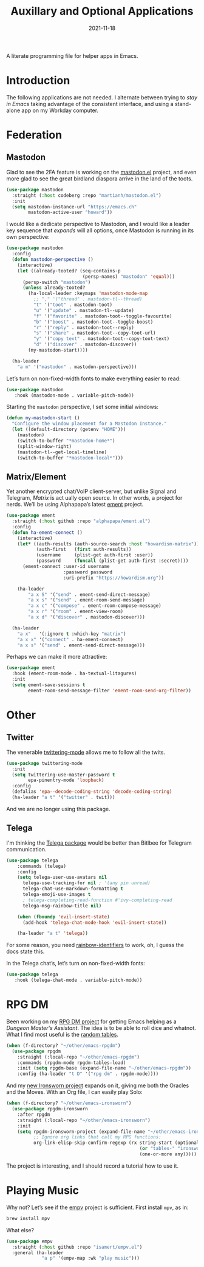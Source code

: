 #+title:  Auxillary and Optional Applications
#+author: Howard X. Abrams
#+date:   2021-11-18
#+tags: emacs

A literate programming file for helper apps in Emacs.

#+begin_src emacs-lisp :exports none
  ;;; ha-aux-apps --- Configuring helper apps in Emacs. -*- lexical-binding: t; -*-
  ;;
  ;; © 2021-2023 Howard X. Abrams
  ;;   Licensed under a Creative Commons Attribution 4.0 International License.
  ;;   See http://creativecommons.org/licenses/by/4.0/
  ;;
  ;; Author: Howard X. Abrams <http://gitlab.com/howardabrams>
  ;; Maintainer: Howard X. Abrams
  ;; Created: November 18, 2021
  ;;
  ;; This file is not part of GNU Emacs.
  ;;
  ;; *NB:* Do not edit this file. Instead, edit the original literate file at:
  ;;            ~/other/hamacs/ha-aux-apps.org
  ;;       And tangle the file to recreate this one.
  ;;
  ;;; Code:
  #+end_src
* Introduction
The following applications are not needed. I alternate between trying to /stay in Emacs/ taking advantage of the consistent interface, and using a stand-alone app on my Workday computer.
* Federation
** Mastodon
Glad to see the 2FA feature is working on the [[https://codeberg.org/martianh/mastodon.el][mastodon.el]] project, and even more glad to see the great birdland diaspora arrive in the land of the toots.
#+begin_src emacs-lisp
  (use-package mastodon
    :straight (:host codeberg :repo "martianh/mastodon.el")
    :init
    (setq mastodon-instance-url "https://emacs.ch"
          mastodon-active-user "howard"))
#+end_src

I would like a dedicate perspective to Mastodon, and I would like a leader key sequence that /expands/ will all options, once Mastodon is running in its own perspective:
#+begin_src emacs-lisp
  (use-package mastodon
    :config
    (defun mastodon-perspective ()
      (interactive)
      (let ((already-tooted? (seq-contains-p
                              (persp-names) "mastodon" 'equal)))
        (persp-switch "mastodon")
        (unless already-tooted?
          (ha-local-leader :keymaps 'mastodon-mode-map
            ;; "," '("thread" . mastodon-tl--thread)
            "t" '("toot" . mastodon-toot)
            "u" '("update" . mastodon-tl--update)
            "f" '("favorite" . mastodon-toot--toggle-favourite)
            "b" '("boost" . mastodon-toot--toggle-boost)
            "r" '("reply" . mastodon-toot--reply)
            "s" '("share" . mastodon-toot--copy-toot-url)
            "y" '("copy text" . mastodon-toot--copy-toot-text)
            "d" '("discover" . mastodon-discover))
          (my-mastodon-start))))

    (ha-leader
      "a m" '("mastodon" . mastodon-perspective)))
#+end_src

Let’s turn on non-fixed-width fonts to make everything easier to read:
#+begin_src emacs-lisp
  (use-package mastodon
     :hook (mastodon-mode . variable-pitch-mode))
#+end_src
Starting the =mastodon= perspective, I set some initial windows:
#+begin_src emacs-lisp
  (defun my-mastodon-start ()
    "Configure the window placement for a Mastodon Instance."
    (let ((default-directory (getenv "HOME")))
      (mastodon)
      (switch-to-buffer "*mastodon-home*")
      (split-window-right)
      (mastodon-tl--get-local-timeline)
      (switch-to-buffer "*mastodon-local*")))
#+end_src
** Matrix/Element
Yet another encrypted chat/VoIP client-server, but unlike Signal and Telegram, [[matrix.org][Matrix]] is act ually open source. In other words, a project for nerds. We’ll be using Alphapapa’s latest [[https://github.c om/alphapapa/ement.el][ement]] project.
#+begin_src emacs-lisp
  (use-package ement
    :straight (:host github :repo "alphapapa/ement.el")
    :config
    (defun ha-ement-connect ()
      (interactive)
      (let* ((auth-results (auth-source-search :host "howardism-matrix"))
             (auth-first   (first auth-results))
             (username     (plist-get auth-first :user))
             (password     (funcall (plist-get auth-first :secret))))
        (ement-connect :user-id username
                       :password password
                       :uri-prefix "https://howardism.org"))

      (ha-leader
          "a x S" '("send" . ement-send-direct-message)
          "a x s" '("send" . ement-room-send-message)
          "a x c" '("compose" . ement-room-compose-message)
          "a x r" '("room" . ement-view-room)
          "a x d" '("discover" . mastodon-discover)))

    (ha-leader
      "a x"   '(:ignore t :which-key "matrix")
      "a x x" '("connect" . ha-ement-connect)
      "a x s" '("send" . ement-send-direct-message)))
#+end_src

Perhaps we can make it more attractive:
#+begin_src emacs-lisp
  (use-package ement
    :hook (ement-room-mode . ha-textual-litagures)
    :init
    (setq ement-save-sessions t
          ement-room-send-message-filter 'ement-room-send-org-filter))
#+end_src
* Other
** Twitter
The venerable [[https://github.com/hayamiz/twittering-mode/tree/master][twittering-mode]] allows me to follow all the twits.
#+begin_src emacs-lisp :tangle no
  (use-package twittering-mode
    :init
    (setq twittering-use-master-password t
          epa-pinentry-mode 'loopback)
    :config
    (defalias 'epa--decode-coding-string 'decode-coding-string)
    (ha-leader "a t" '("twitter" . twit)))
#+end_src
And we are no longer using this package.
** Telega
I'm thinking the [[https://zevlg.github.io/telega.el/][Telega package]] would be better than Bitlbee for Telegram communication.
#+begin_src emacs-lisp
  (use-package telega
      :commands (telega)
      :config
      (setq telega-user-use-avatars nil
        telega-use-tracking-for nil ; '(any pin unread)
        telega-chat-use-markdown-formatting t
        telega-emoji-use-images t
        ; telega-completing-read-function #'ivy-completing-read
        telega-msg-rainbow-title nil)

      (when (fboundp 'evil-insert-state)
        (add-hook 'telega-chat-mode-hook 'evil-insert-state))

      (ha-leader "a t" 'telega))
#+end_src
For some reason, you need [[https://github.com/Fanael/rainbow-identifiers][rainbow-identifiers]] to work, oh, I guess the docs state this.

In the Telega chat’s, let’s turn on non-fixed-width fonts:
#+begin_src emacs-lisp
  (use-package telega
     :hook (telega-chat-mode . variable-pitch-mode))
#+end_src
* RPG DM
Been working on my [[https://gitlab.com/howardabrams/emacs-rpgdm][RPG DM project]] for getting Emacs helping as a /Dungeon Master's Assistant/. The idea is to be able to roll dice and whatnot. What I find most useful is the [[https://gitlab.com/howardabrams/emacs-rpgdm/-/blob/main/rpgdm-tables.el][random tables]].
#+begin_src emacs-lisp
  (when (f-directory? "~/other/emacs-rpgdm")
    (use-package rpgdm
      :straight (:local-repo "~/other/emacs-rpgdm")
      :commands (rpgdm-mode rpgdm-tables-load)
      :init (setq rpgdm-base (expand-file-name "~/other/emacs-rpgdm"))
      :config (ha-leader "t D" '("rpg dm" . rpgdm-mode))))
#+end_src

And my [[https://gitlab.com/howardabrams/emacs-ironsworn][new Ironsworn project]] expands on it, giving me both the Oracles and the Moves. With an Org file, I can easily play Solo:
#+begin_src emacs-lisp
  (when (f-directory? "~/other/emacs-ironsworn")
    (use-package rpgdm-ironsworn
      :after rpgdm
      :straight (:local-repo "~/other/emacs-ironsworn")
      :init
      (setq rpgdm-ironsworn-project (expand-file-name "~/other/emacs-ironsworn")
            ;; Ignore org links that call my RPG functions:
            org-link-elisp-skip-confirm-regexp (rx string-start (optional "(") "rpgdm-"
                                                   (or "tables-" "ironsworn-")
                                                   (one-or-more any)))))
#+end_src
The project is interesting, and I should record a tutorial how to use it.
* Playing Music
Why not? Let’s see if the [[https://github.com/isamert/empv.el][empv]] project is sufficient. First install =mpv=, as in:
#+begin_src sh
  brew install mpv
#+end_src
What else?
#+begin_src emacs-lisp
  (use-package empv
    :straight (:host github :repo "isamert/empv.el")
    :general (ha-leader
               "a p" '(empv-map :wk "play music")))
#+end_src

* Technical Artifacts                                :noexport:
Let's =provide= a name so we can =require= this file:

#+begin_src emacs-lisp :exports none
  (provide 'ha-aux-apps)
  ;;; ha-aux-apps.el ends here
  #+end_src

#+DESCRIPTION: A literate programming file for helper apps in Emacs.

#+PROPERTY:    header-args:sh :tangle no
#+PROPERTY:    header-args:emacs-lisp  :tangle yes
#+PROPERTY:    header-args    :results none :eval no-export :comments no mkdirp yes

#+OPTIONS:     num:nil toc:t todo:nil tasks:nil tags:nil date:nil
#+OPTIONS:     skip:nil author:nil email:nil creator:nil timestamp:nil
#+INFOJS_OPT:  view:nil toc:t ltoc:t mouse:underline buttons:0 path:http://orgmode.org/org-info.js
